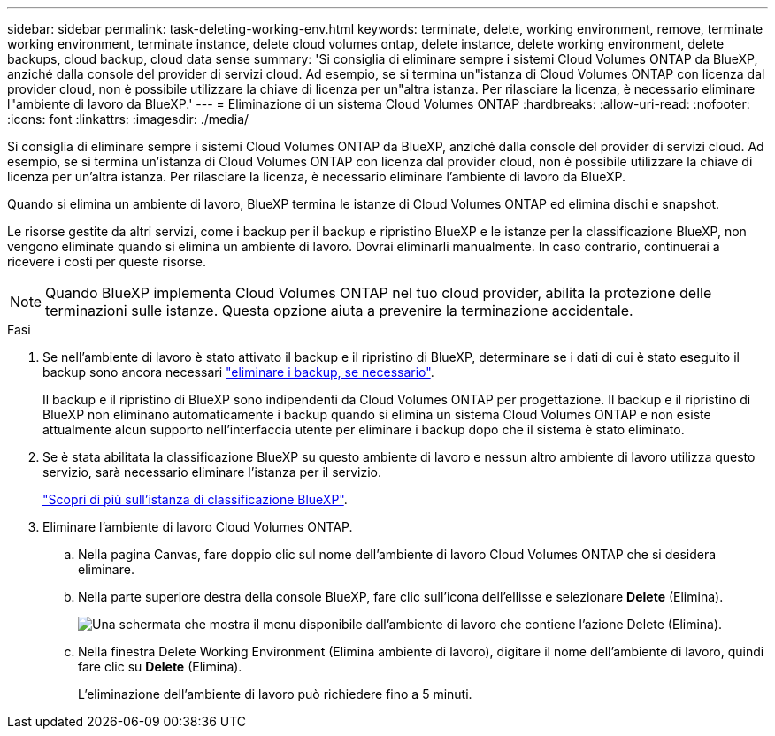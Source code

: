 ---
sidebar: sidebar 
permalink: task-deleting-working-env.html 
keywords: terminate, delete, working environment, remove, terminate working environment, terminate instance, delete cloud volumes ontap, delete instance, delete working environment, delete backups, cloud backup, cloud data sense 
summary: 'Si consiglia di eliminare sempre i sistemi Cloud Volumes ONTAP da BlueXP, anziché dalla console del provider di servizi cloud. Ad esempio, se si termina un"istanza di Cloud Volumes ONTAP con licenza dal provider cloud, non è possibile utilizzare la chiave di licenza per un"altra istanza. Per rilasciare la licenza, è necessario eliminare l"ambiente di lavoro da BlueXP.' 
---
= Eliminazione di un sistema Cloud Volumes ONTAP
:hardbreaks:
:allow-uri-read: 
:nofooter: 
:icons: font
:linkattrs: 
:imagesdir: ./media/


[role="lead"]
Si consiglia di eliminare sempre i sistemi Cloud Volumes ONTAP da BlueXP, anziché dalla console del provider di servizi cloud. Ad esempio, se si termina un'istanza di Cloud Volumes ONTAP con licenza dal provider cloud, non è possibile utilizzare la chiave di licenza per un'altra istanza. Per rilasciare la licenza, è necessario eliminare l'ambiente di lavoro da BlueXP.

Quando si elimina un ambiente di lavoro, BlueXP termina le istanze di Cloud Volumes ONTAP ed elimina dischi e snapshot.

Le risorse gestite da altri servizi, come i backup per il backup e ripristino BlueXP e le istanze per la classificazione BlueXP, non vengono eliminate quando si elimina un ambiente di lavoro. Dovrai eliminarli manualmente. In caso contrario, continuerai a ricevere i costi per queste risorse.


NOTE: Quando BlueXP implementa Cloud Volumes ONTAP nel tuo cloud provider, abilita la protezione delle terminazioni sulle istanze. Questa opzione aiuta a prevenire la terminazione accidentale.

.Fasi
. Se nell'ambiente di lavoro è stato attivato il backup e il ripristino di BlueXP, determinare se i dati di cui è stato eseguito il backup sono ancora necessari https://docs.netapp.com/us-en/bluexp-backup-recovery/task-manage-backups-ontap.html#deleting-backups["eliminare i backup, se necessario"^].
+
Il backup e il ripristino di BlueXP sono indipendenti da Cloud Volumes ONTAP per progettazione. Il backup e il ripristino di BlueXP non eliminano automaticamente i backup quando si elimina un sistema Cloud Volumes ONTAP e non esiste attualmente alcun supporto nell'interfaccia utente per eliminare i backup dopo che il sistema è stato eliminato.

. Se è stata abilitata la classificazione BlueXP su questo ambiente di lavoro e nessun altro ambiente di lavoro utilizza questo servizio, sarà necessario eliminare l'istanza per il servizio.
+
https://docs.netapp.com/us-en/bluexp-classification/concept-cloud-compliance.html#the-cloud-data-sense-instance["Scopri di più sull'istanza di classificazione BlueXP"^].

. Eliminare l'ambiente di lavoro Cloud Volumes ONTAP.
+
.. Nella pagina Canvas, fare doppio clic sul nome dell'ambiente di lavoro Cloud Volumes ONTAP che si desidera eliminare.
.. Nella parte superiore destra della console BlueXP, fare clic sull'icona dell'ellisse e selezionare *Delete* (Elimina).
+
image:screenshot_settings_delete.png["Una schermata che mostra il menu disponibile dall'ambiente di lavoro che contiene l'azione Delete (Elimina)."]

.. Nella finestra Delete Working Environment (Elimina ambiente di lavoro), digitare il nome dell'ambiente di lavoro, quindi fare clic su *Delete* (Elimina).
+
L'eliminazione dell'ambiente di lavoro può richiedere fino a 5 minuti.




